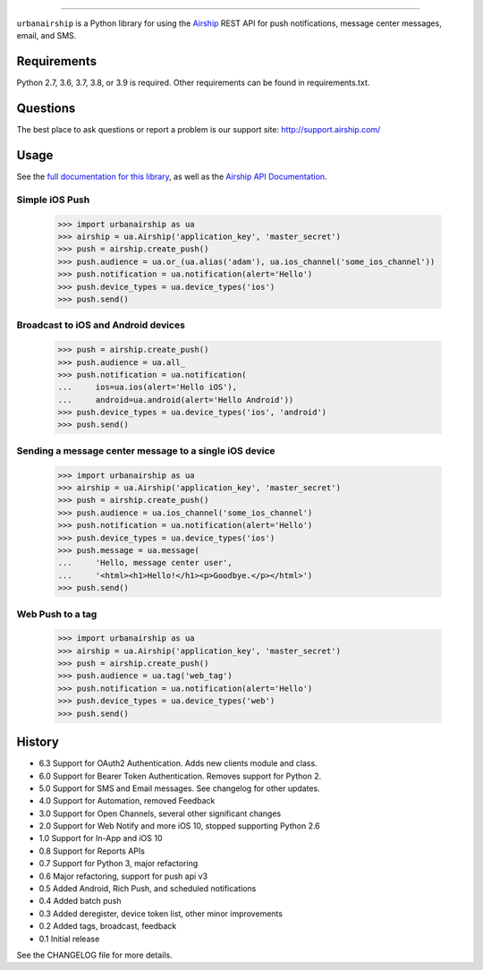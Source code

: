 .. image:: https://github.com/urbanairship/python-library/actions/workflows/ci.yaml/badge.svg
    :target: https://github.com/urbanairship/python-library/

=====

``urbanairship`` is a Python library for using the `Airship
<http://airship.com/>`_ REST API for push notifications, message
center messages, email, and SMS.

Requirements
============

Python 2.7, 3.6, 3.7, 3.8, or 3.9 is required. Other requirements can be found in requirements.txt.

Questions
=========

The best place to ask questions or report a problem is our support site:
http://support.airship.com/

Usage
=====

See the `full documentation for this library
<https://docs.airship.com/api/libraries/python/>`_, as well as the
`Airship API Documentation
<https://docs.airship.com/api/ua/>`_.

Simple iOS Push
---------------

    >>> import urbanairship as ua
    >>> airship = ua.Airship('application_key', 'master_secret')
    >>> push = airship.create_push()
    >>> push.audience = ua.or_(ua.alias('adam'), ua.ios_channel('some_ios_channel'))
    >>> push.notification = ua.notification(alert='Hello')
    >>> push.device_types = ua.device_types('ios')
    >>> push.send()

Broadcast to iOS and Android devices
------------------------------------
    >>> push = airship.create_push()
    >>> push.audience = ua.all_
    >>> push.notification = ua.notification(
    ...     ios=ua.ios(alert='Hello iOS'),
    ...     android=ua.android(alert='Hello Android'))
    >>> push.device_types = ua.device_types('ios', 'android')
    >>> push.send()

Sending a message center message to a single iOS device
--------------------------------------------------------
    >>> import urbanairship as ua
    >>> airship = ua.Airship('application_key', 'master_secret')
    >>> push = airship.create_push()
    >>> push.audience = ua.ios_channel('some_ios_channel')
    >>> push.notification = ua.notification(alert='Hello')
    >>> push.device_types = ua.device_types('ios')
    >>> push.message = ua.message(
    ...     'Hello, message center user',
    ...     '<html><h1>Hello!</h1><p>Goodbye.</p></html>')
    >>> push.send()

Web Push to a tag
-----------------

    >>> import urbanairship as ua
    >>> airship = ua.Airship('application_key', 'master_secret')
    >>> push = airship.create_push()
    >>> push.audience = ua.tag('web_tag')
    >>> push.notification = ua.notification(alert='Hello')
    >>> push.device_types = ua.device_types('web')
    >>> push.send()

History
=======

* 6.3 Support for OAuth2 Authentication. Adds new clients module and class.
* 6.0 Support for Bearer Token Authentication. Removes support for Python 2.
* 5.0 Support for SMS and Email messages. See changelog for other updates.
* 4.0 Support for Automation, removed Feedback
* 3.0 Support for Open Channels, several other significant changes
* 2.0 Support for Web Notify and more iOS 10, stopped supporting Python 2.6
* 1.0 Support for In-App and iOS 10
* 0.8 Support for Reports APIs
* 0.7 Support for Python 3, major refactoring
* 0.6 Major refactoring, support for push api v3
* 0.5 Added Android, Rich Push, and scheduled notifications
* 0.4 Added batch push
* 0.3 Added deregister, device token list, other minor improvements
* 0.2 Added tags, broadcast, feedback
* 0.1 Initial release

See the CHANGELOG file for more details.
